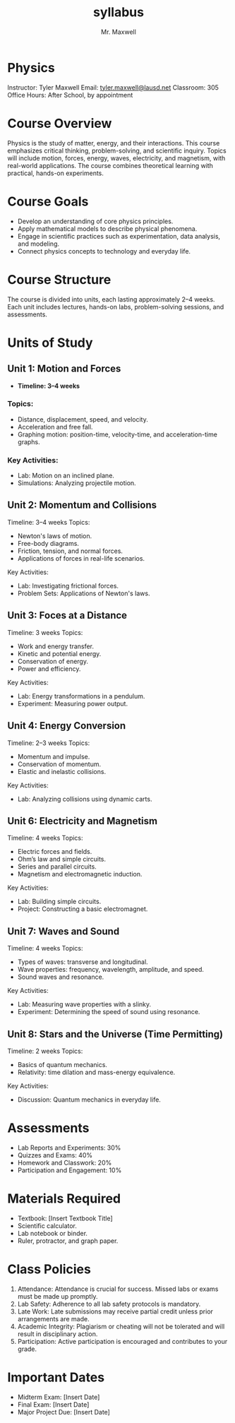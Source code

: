 #+title: syllabus
#+author: Mr. Maxwell

* Physics  

Instructor: Tyler Maxwell 
Email: [[mailto:tyler.maxwell@lausd.net][tyler.maxwell@lausd.net]]  
Classroom: 305  
Office Hours: After School, by appointment



* Course Overview  

Physics is the study of matter, energy, and their interactions. This course emphasizes critical thinking, problem-solving, and scientific inquiry. Topics will include motion, forces, energy, waves, electricity, and magnetism, with real-world applications. The course combines theoretical learning with practical, hands-on experiments.



* Course Goals  

- Develop an understanding of core physics principles.  
- Apply mathematical models to describe physical phenomena.  
- Engage in scientific practices such as experimentation, data analysis, and modeling.  
- Connect physics concepts to technology and everyday life.  


* Course Structure  

The course is divided into units, each lasting approximately 2–4 weeks. Each unit includes lectures, hands-on labs, problem-solving sessions, and assessments.  


* Units of Study  

** Unit 1: Motion and Forces  

- **Timeline: 3–4 weeks**  

*** Topics:  

- Distance, displacement, speed, and velocity.  
- Acceleration and free fall.  
- Graphing motion: position-time, velocity-time, and acceleration-time graphs.  

*** Key Activities:  

- Lab: Motion on an inclined plane.  
- Simulations: Analyzing projectile motion.  

** Unit 2: Momentum and Collisions  

Timeline: 3–4 weeks  
Topics:  
- Newton's laws of motion.  
- Free-body diagrams.  
- Friction, tension, and normal forces.  
- Applications of forces in real-life scenarios.  
Key Activities:  
- Lab: Investigating frictional forces.  
- Problem Sets: Applications of Newton's laws.  

** Unit 3: Foces at a Distance  

Timeline: 3 weeks  
Topics:  
- Work and energy transfer.  
- Kinetic and potential energy.  
- Conservation of energy.  
- Power and efficiency.  
Key Activities:  
- Lab: Energy transformations in a pendulum.  
- Experiment: Measuring power output.  

** Unit 4: Energy Conversion  

Timeline: 2–3 weeks  
Topics:  
- Momentum and impulse.  
- Conservation of momentum.  
- Elastic and inelastic collisions.  
Key Activities:  
- Lab: Analyzing collisions using dynamic carts.  

** Unit 6: Electricity and Magnetism  

Timeline: 4 weeks  
Topics:  
- Electric forces and fields.  
- Ohm’s law and simple circuits.  
- Series and parallel circuits.  
- Magnetism and electromagnetic induction.  
Key Activities:  
- Lab: Building simple circuits.  
- Project: Constructing a basic electromagnet.  

** Unit 7: Waves and Sound  

Timeline: 4 weeks  
Topics:  
- Types of waves: transverse and longitudinal.  
- Wave properties: frequency, wavelength, amplitude, and speed.  
- Sound waves and resonance.  
Key Activities:  
- Lab: Measuring wave properties with a slinky.  
- Experiment: Determining the speed of sound using resonance.  

** Unit 8: Stars and the Universe (Time Permitting)  

Timeline: 2 weeks  
Topics:  
- Basics of quantum mechanics.  
- Relativity: time dilation and mass-energy equivalence.  
Key Activities:  
- Discussion: Quantum mechanics in everyday life.  


* Assessments  

- Lab Reports and Experiments: 30%  
- Quizzes and Exams: 40%  
- Homework and Classwork: 20%  
- Participation and Engagement: 10%  


* Materials Required  

- Textbook: [Insert Textbook Title]  
- Scientific calculator.  
- Lab notebook or binder.  
- Ruler, protractor, and graph paper.  



* Class Policies

1. Attendance: Attendance is crucial for success. Missed labs or exams must be made up promptly.  
2. Lab Safety: Adherence to all lab safety protocols is mandatory.  
3. Late Work: Late submissions may receive partial credit unless prior arrangements are made.  
4. Academic Integrity: Plagiarism or cheating will not be tolerated and will result in disciplinary action.  
5. Participation: Active participation is encouraged and contributes to your grade.  


* Important Dates  

- Midterm Exam: [Insert Date]  
- Final Exam: [Insert Date]  
- Major Project Due: [Insert Date]  
